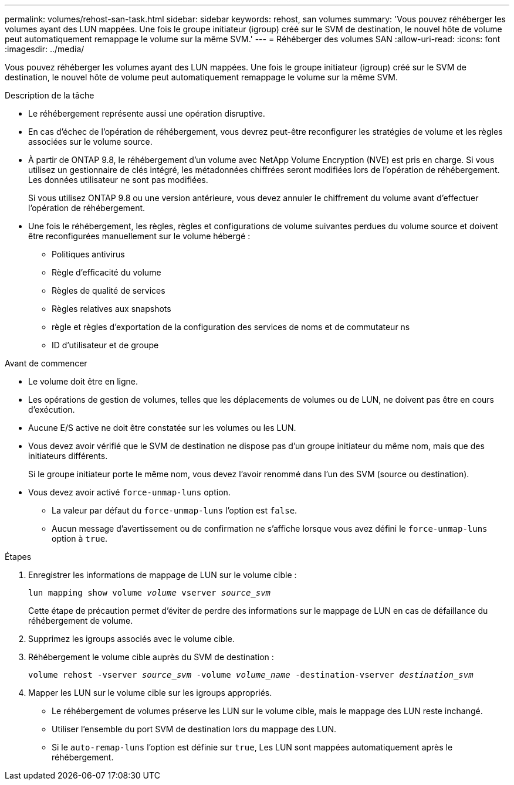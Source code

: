 ---
permalink: volumes/rehost-san-task.html 
sidebar: sidebar 
keywords: rehost, san volumes 
summary: 'Vous pouvez réhéberger les volumes ayant des LUN mappées. Une fois le groupe initiateur (igroup) créé sur le SVM de destination, le nouvel hôte de volume peut automatiquement remappage le volume sur la même SVM.' 
---
= Réhéberger des volumes SAN
:allow-uri-read: 
:icons: font
:imagesdir: ../media/


[role="lead"]
Vous pouvez réhéberger les volumes ayant des LUN mappées. Une fois le groupe initiateur (igroup) créé sur le SVM de destination, le nouvel hôte de volume peut automatiquement remappage le volume sur la même SVM.

.Description de la tâche
* Le réhébergement représente aussi une opération disruptive.
* En cas d'échec de l'opération de réhébergement, vous devrez peut-être reconfigurer les stratégies de volume et les règles associées sur le volume source.
* À partir de ONTAP 9.8, le réhébergement d'un volume avec NetApp Volume Encryption (NVE) est pris en charge. Si vous utilisez un gestionnaire de clés intégré, les métadonnées chiffrées seront modifiées lors de l'opération de réhébergement. Les données utilisateur ne sont pas modifiées.
+
Si vous utilisez ONTAP 9.8 ou une version antérieure, vous devez annuler le chiffrement du volume avant d'effectuer l'opération de réhébergement.



* Une fois le réhébergement, les règles, règles et configurations de volume suivantes perdues du volume source et doivent être reconfigurées manuellement sur le volume hébergé :
+
** Politiques antivirus
** Règle d'efficacité du volume
** Règles de qualité de services
** Règles relatives aux snapshots
** règle et règles d'exportation de la configuration des services de noms et de commutateur ns
** ID d'utilisateur et de groupe




.Avant de commencer
* Le volume doit être en ligne.
* Les opérations de gestion de volumes, telles que les déplacements de volumes ou de LUN, ne doivent pas être en cours d'exécution.
* Aucune E/S active ne doit être constatée sur les volumes ou les LUN.
* Vous devez avoir vérifié que le SVM de destination ne dispose pas d'un groupe initiateur du même nom, mais que des initiateurs différents.
+
Si le groupe initiateur porte le même nom, vous devez l'avoir renommé dans l'un des SVM (source ou destination).

* Vous devez avoir activé `force-unmap-luns` option.
+
** La valeur par défaut du `force-unmap-luns` l'option est `false`.
** Aucun message d'avertissement ou de confirmation ne s'affiche lorsque vous avez défini le `force-unmap-luns` option à `true`.




.Étapes
. Enregistrer les informations de mappage de LUN sur le volume cible :
+
`lun mapping show volume _volume_ vserver _source_svm_`

+
Cette étape de précaution permet d'éviter de perdre des informations sur le mappage de LUN en cas de défaillance du réhébergement de volume.

. Supprimez les igroups associés avec le volume cible.
. Réhébergement le volume cible auprès du SVM de destination :
+
`volume rehost -vserver _source_svm_ -volume _volume_name_ -destination-vserver _destination_svm_`

. Mapper les LUN sur le volume cible sur les igroups appropriés.
+
** Le réhébergement de volumes préserve les LUN sur le volume cible, mais le mappage des LUN reste inchangé.
** Utiliser l'ensemble du port SVM de destination lors du mappage des LUN.
** Si le `auto-remap-luns` l'option est définie sur `true`, Les LUN sont mappées automatiquement après le réhébergement.



